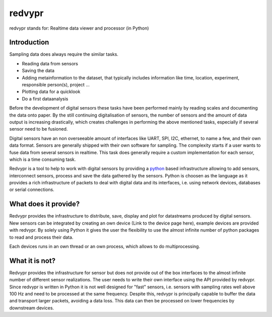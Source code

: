 .. _python: https://www.python.org

redvypr
=======

.. image:: figures/redvypr_logo_v02.png
  :width: 1200
  :alt: redvypr Logo

redvypr stands for: Realtime data viewer and processor (in Python)

.. image:: figures/redvypr_overview_merged_v01_small.png
  :width: 1200
  :alt: Artistic view of redvyprs general structure


Introduction
------------

Sampling data does always require the similar tasks.

- Reading data from sensors
- Saving the data 
- Adding metainformation to the dataset, that typically includes
  information like time, location, experiment, responsible person(s),
  project ...
- Plotting data for a quicklook
- Do a first dataanalysis

Before the development of digital sensors these tasks have been
performed mainly by reading scales and documenting the data onto paper. 
By the still continuing digitalisation of sensors, the number of sensors
and the amount of data output is increasing drastically, which creates
challenges in performing the above mentioned tasks, especially if
several sensor need to be fusioned.

Digital sensors have an non overseeable amount of interfaces like
UART, SPI, I2C, ethernet, to name a few, and their own data
format. Sensors are generally shipped with their own software for
sampling. The complexity starts if a user wants to fuse data from
several sensors in realtime. This task does generally require a
custom implementation for each sensor, which is a time consuming task.

Redvypr is a tool to help to work with digital sensors by providing a
`python`_ based infrastructure allowing to add sensors,
interconnect sensors, process and save the data gathered by the
sensors. Python is choosen as the language as it provides a rich
infrastructure of packets to deal with digital data and its
interfaces, i.e. using network devices, databases or serial
connections. 

What does it provide?
---------------------

Redvypr provides the infrastructure to distribute, save, display and
plot for datastreams produced by digital sensors. New sensors can be
integrated by creating an own device (Link to the device page here),
example devices are provided with redvypr. By solely using Python it
gives the user the flexibility to use the almost infinite number of
python packages to read and process their data.

Each devices runs in an own thread or an own process, which allows to
do multiprocessing.


What it is not?
---------------

Redvypr provides the infrastructure for sensor but does not provide
out of the box interfaces to the almost infinite number of different
sensor realizations. The user needs to write their own interface using
the API provided by redvypr. Since redvypr is written in Python it is
not well designed for "fast" sensors, i.e. sensors with sampling rates
well above 100 Hz and need to be processed at the same
frequency. Despite this, redvypr is principally capable to buffer the
data and transport larger packets, avoiding a data loss. This data can
then be processed on lower frequencies by downstream devices.






    



